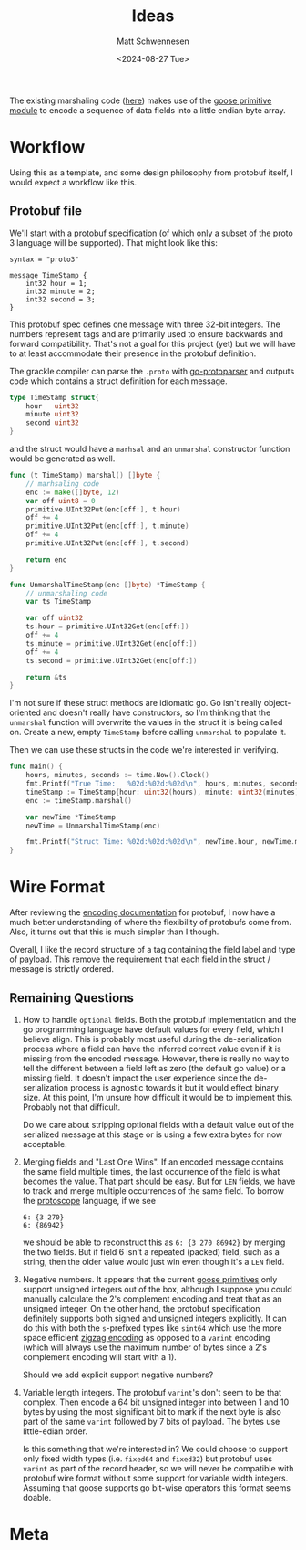 #+title: Ideas
#+author: Matt Schwennesen
#+date: <2024-08-27 Tue>

The existing marshaling code ([[https://github.com/tchajed/marshal/blob/master/marshal.go][here]]) makes use of the [[https://github.com/goose-lang/primitive/tree/main][goose primitive module]] to
encode a sequence of data fields into a little endian byte array.

* Workflow

Using this as a template, and some design philosophy from protobuf itself, I
would expect a workflow like this.

** Protobuf file

We'll start with a protobuf specification (of which only a subset of the proto 3
language will be supported). That might look like this:

#+begin_src proto3
syntax = "proto3"

message TimeStamp {
    int32 hour = 1;
    int32 minute = 2;
    int32 second = 3;
}
#+end_src

This protobuf spec defines one message with three 32-bit integers. The numbers
represent tags and are primarily used to ensure backwards and forward
compatibility. That's not a goal for this project (yet) but we will have to at
least accommodate their presence in the protobuf definition.

The grackle compiler can parse the =.proto= with [[https://github.com/yoheimuta/go-protoparser][go-protoparser]] and outputs code
which contains a struct definition for each message.

#+begin_src go
type TimeStamp struct{
	hour   uint32
	minute uint32
	second uint32
}
#+end_src

and the struct would have a =marhsal= and an =unmarshal= constructor function would
be generated as well.

#+begin_src go
func (t TimeStamp) marshal() []byte {
    // marhsaling code
	enc := make([]byte, 12)
	var off uint8 = 0
	primitive.UInt32Put(enc[off:], t.hour)
	off += 4
	primitive.UInt32Put(enc[off:], t.minute)
	off += 4
	primitive.UInt32Put(enc[off:], t.second)

	return enc
}
#+end_src

#+begin_src go
func UnmarshalTimeStamp(enc []byte) *TimeStamp {
	// unmarshaling code
	var ts TimeStamp

	var off uint32
	ts.hour = primitive.UInt32Get(enc[off:])
	off += 4
	ts.minute = primitive.UInt32Get(enc[off:])
	off += 4
	ts.second = primitive.UInt32Get(enc[off:])

	return &ts
}
#+end_src

I'm not sure if these struct methods are idiomatic go. Go isn't really
object-oriented and doesn't really have constructors, so I'm thinking that the
=unmarshal= function will overwrite the values in the struct it is being called
on. Create a new, empty =TimeStamp= before calling =unmarshal= to populate it.

Then we can use these structs in the code we're interested in verifying.

#+begin_src go
func main() {
	hours, minutes, seconds := time.Now().Clock()
	fmt.Printf("True Time:   %02d:%02d:%02d\n", hours, minutes, seconds)
	timeStamp := TimeStamp{hour: uint32(hours), minute: uint32(minutes), second: uint32(seconds)}
	enc := timeStamp.marshal()

	var newTime *TimeStamp
	newTime = UnmarshalTimeStamp(enc)

	fmt.Printf("Struct Time: %02d:%02d:%02d\n", newTime.hour, newTime.minute, newTime.second)
}
#+end_src

* Wire Format

After reviewing the [[https://protobuf.dev/programming-guides/encoding/][encoding documentation]] for protobuf, I now have a much
better understanding of where the flexibility of protobufs come from. Also, it
turns out that this is much simpler than I though.

Overall, I like the record structure of a tag containing the field label and
type of payload. This remove the requirement that each field in the struct /
message is strictly ordered.

** Remaining Questions

1. How to handle =optional= fields. Both the protobuf implementation and the go
   programming language have default values for every field, which I believe
   align. This is probably most useful during the de-serialization process
   where a field can have the inferred correct value even if it is missing from
   the encoded message. However, there is really no way to tell the different
   between a field left as zero (the default go value) or a missing field. It
   doesn't impact the user experience since the de-serialization process is
   agnostic towards it but it would effect binary size. At this point, I'm
   unsure how difficult it would be to implement this. Probably not that
   difficult.

   Do we care about stripping optional fields with a default value out of the
   serialized message at this stage or is using a few extra bytes for now
   acceptable.

2. Merging fields and "Last One Wins". If an encoded message contains the same
   field multiple times, the last occurrence of the field is what becomes the
   value. That part should be easy. But for =LEN= fields, we have to track and
   merge multiple occurrences of the same field. To borrow the [[https://github.com/protocolbuffers/protoscope][protoscope]]
   language, if we see

   #+begin_src protoscope
6: {3 270}
6: {86942}
   #+end_src

   we should be able to reconstruct this as =6: {3 270 86942}= by merging the two
   fields. But if field 6 isn't a repeated (packed) field, such as a string,
   then the older value would just win even though it's a =LEN= field.

3. Negative numbers. It appears that the current [[https://github.com/goose-lang/primitive/blob/main/prims.go][goose primitives]] only support
   unsigned integers out of the box, although I suppose you could manually
   calculate the 2's complement encoding and treat that as an unsigned integer.
   On the other hand, the protobuf specification definitely supports both signed
   and unsigned integers explicitly. It can do this with both the =s=-prefixed
   types like =sint64= which use the more space efficient [[https://en.wikipedia.org/wiki/Variable-length_quantity#Zigzag_encoding][zigzag encoding]] as
   opposed to a =varint= encoding (which will always use the maximum number of
   bytes since a 2's complement encoding will start with a 1).

   Should we add explicit support negative numbers?

4. Variable length integers. The protobuf =varint='s don't seem to be that
   complex. Then encode a 64 bit unsigned integer into between 1 and 10 bytes by
   using the most significant bit to mark if the next byte is also part of the
   same =varint= followed by 7 bits of payload. The bytes use little-edian order.

   Is this something that we're interested in? We could choose to support only
   fixed width types (i.e. =fixed64= and =fixed32=) but protobuf uses =varint= as part
   of the record header, so we will never be compatible with protobuf wire
   format without some support for variable width integers. Assuming that goose
   supports go bit-wise operators this format seems doable.

* Meta

#  LocalWords:  endian protobuf struct
